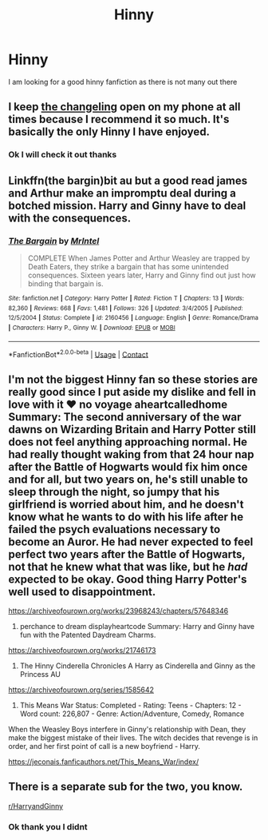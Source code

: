 #+TITLE: Hinny

* Hinny
:PROPERTIES:
:Author: gkennedy123
:Score: 2
:DateUnix: 1603112422.0
:DateShort: 2020-Oct-19
:FlairText: Recommendation
:END:
I am looking for a good hinny fanfiction as there is not many out there


** I keep [[https://www.archiveofourown.org/works/189189/chapters/278342][the changeling]] open on my phone at all times because I recommend it so much. It's basically the only Hinny I have enjoyed.
:PROPERTIES:
:Author: vengefulmanatee
:Score: 6
:DateUnix: 1603116128.0
:DateShort: 2020-Oct-19
:END:

*** Ok I will check it out thanks
:PROPERTIES:
:Author: gkennedy123
:Score: 2
:DateUnix: 1603122392.0
:DateShort: 2020-Oct-19
:END:


** Linkffn(the bargin)bit au but a good read james and Arthur make an impromptu deal during a botched mission. Harry and Ginny have to deal with the consequences.
:PROPERTIES:
:Author: Aniki356
:Score: 1
:DateUnix: 1603113221.0
:DateShort: 2020-Oct-19
:END:

*** [[https://www.fanfiction.net/s/2160456/1/][*/The Bargain/*]] by [[https://www.fanfiction.net/u/460921/MrIntel][/MrIntel/]]

#+begin_quote
  COMPLETE When James Potter and Arthur Weasley are trapped by Death Eaters, they strike a bargain that has some unintended consequences. Sixteen years later, Harry and Ginny find out just how binding that bargain is.
#+end_quote

^{/Site/:} ^{fanfiction.net} ^{*|*} ^{/Category/:} ^{Harry} ^{Potter} ^{*|*} ^{/Rated/:} ^{Fiction} ^{T} ^{*|*} ^{/Chapters/:} ^{13} ^{*|*} ^{/Words/:} ^{82,360} ^{*|*} ^{/Reviews/:} ^{668} ^{*|*} ^{/Favs/:} ^{1,481} ^{*|*} ^{/Follows/:} ^{326} ^{*|*} ^{/Updated/:} ^{3/4/2005} ^{*|*} ^{/Published/:} ^{12/5/2004} ^{*|*} ^{/Status/:} ^{Complete} ^{*|*} ^{/id/:} ^{2160456} ^{*|*} ^{/Language/:} ^{English} ^{*|*} ^{/Genre/:} ^{Romance/Drama} ^{*|*} ^{/Characters/:} ^{Harry} ^{P.,} ^{Ginny} ^{W.} ^{*|*} ^{/Download/:} ^{[[http://www.ff2ebook.com/old/ffn-bot/index.php?id=2160456&source=ff&filetype=epub][EPUB]]} ^{or} ^{[[http://www.ff2ebook.com/old/ffn-bot/index.php?id=2160456&source=ff&filetype=mobi][MOBI]]}

--------------

*FanfictionBot*^{2.0.0-beta} | [[https://github.com/FanfictionBot/reddit-ffn-bot/wiki/Usage][Usage]] | [[https://www.reddit.com/message/compose?to=tusing][Contact]]
:PROPERTIES:
:Author: FanfictionBot
:Score: 1
:DateUnix: 1603113245.0
:DateShort: 2020-Oct-19
:END:


** I'm not the biggest Hinny fan so these stories are really good since I put aside my dislike and fell in love with it ♥️ no voyage aheartcalledhome Summary: The second anniversary of the war dawns on Wizarding Britain and Harry Potter still does not feel anything approaching normal. He had really thought waking from that 24 hour nap after the Battle of Hogwarts would fix him once and for all, but two years on, he's still unable to sleep through the night, so jumpy that his girlfriend is worried about him, and he doesn't know what he wants to do with his life after he failed the psych evaluations necessary to become an Auror. He had never expected to feel perfect two years after the Battle of Hogwarts, not that he knew what that was like, but he /had/ expected to be okay. Good thing Harry Potter's well used to disappointment.

[[https://archiveofourown.org/works/23968243/chapters/57648346]]

2) perchance to dream displayheartcode Summary: Harry and Ginny have fun with the Patented Daydream Charms.

[[https://archiveofourown.org/works/21746173]]

3) The Hinny Cinderella Chronicles A Harry as Cinderella and Ginny as the Princess AU

[[https://archiveofourown.org/series/1585642]]

4) This Means War Status: Completed - Rating: Teens - Chapters: 12 - Word count: 226,807 - Genre: Action/Adventure, Comedy, Romance

When the Weasley Boys interfere in Ginny's relationship with Dean, they make the biggest mistake of their lives. The witch decides that revenge is in order, and her first point of call is a new boyfriend - Harry.

[[https://jeconais.fanficauthors.net/This_Means_War/index/]]
:PROPERTIES:
:Author: gertrude-robinson
:Score: 1
:DateUnix: 1603139651.0
:DateShort: 2020-Oct-20
:END:


** There is a separate sub for the two, you know.

[[/r/HarryandGinny][r/HarryandGinny]]
:PROPERTIES:
:Author: Omeganian
:Score: 1
:DateUnix: 1603142874.0
:DateShort: 2020-Oct-20
:END:

*** Ok thank you I didnt
:PROPERTIES:
:Author: gkennedy123
:Score: 1
:DateUnix: 1603226753.0
:DateShort: 2020-Oct-21
:END:
